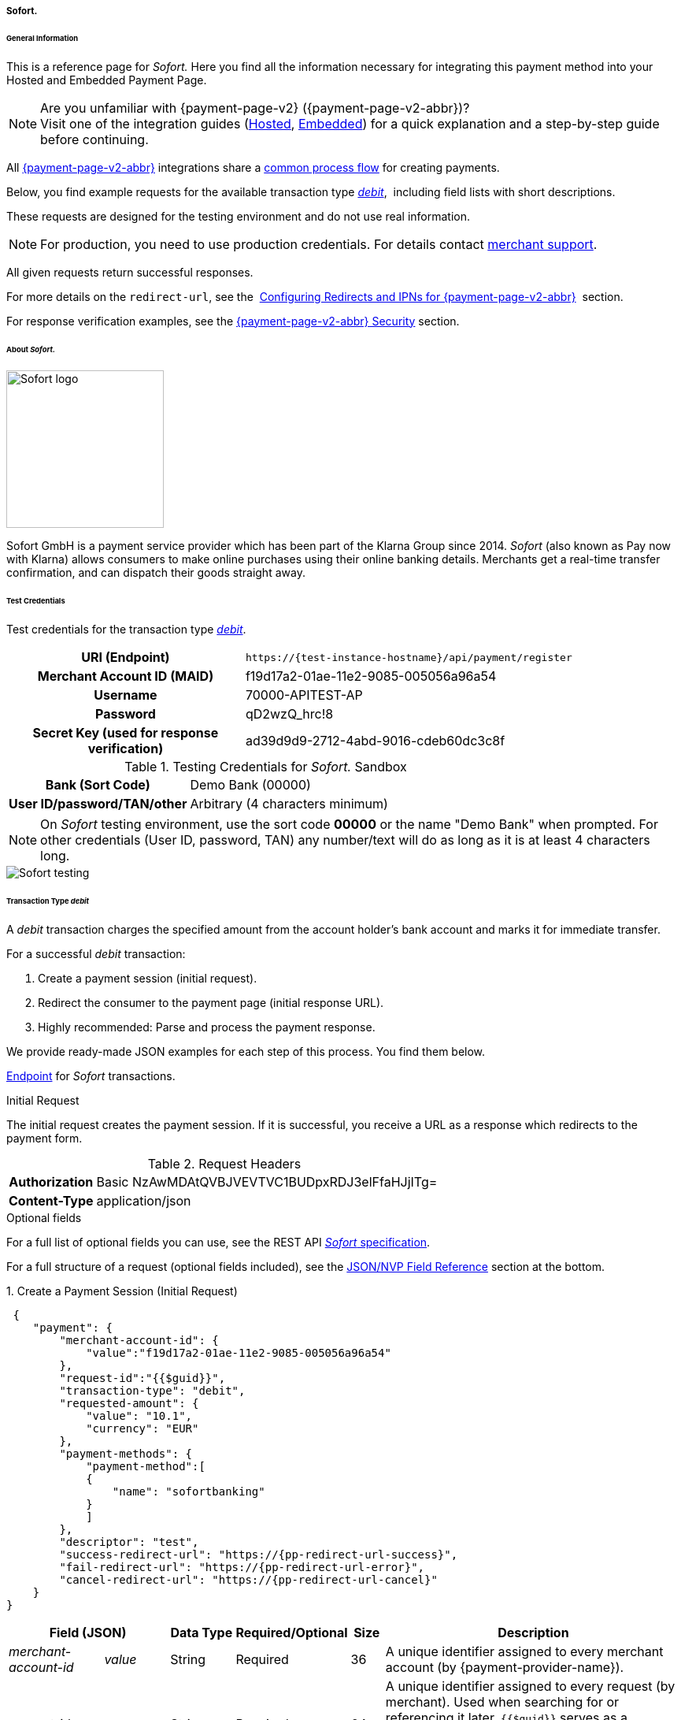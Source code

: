 // include::shortcuts.adoc[]

[#PPv2_Sofort]
===== Sofort.

[#PPv2_Sofort_General]
====== General Information

This is a reference page for _Sofort._ Here you find all the information
necessary for integrating this payment method into your Hosted and Embedded Payment Page.

.Are you unfamiliar with {payment-page-v2} ({payment-page-v2-abbr})?

NOTE: Visit one of the integration guides
(<<PaymentPageSolutions_PPv2_HPP_Integration, Hosted>>,
<<PaymentPageSolutions_PPv2_EPP_Integration, Embedded>>) for a quick explanation and
a step-by-step guide before continuing.

All <<PPv2, {payment-page-v2-abbr}>> integrations share a
<<PPSolutions_PPv2_Workflow, common process flow>> for creating payments.

Below, you find example requests for the available transaction type
<<PPv2_Sofort_TransactionType_debit, _debit_>>, 
including field lists with short descriptions.

These requests are designed for the testing environment and do not
use real information. 

NOTE: For production, you need to use production credentials. For details
contact <<ContactUs, merchant support>>.

All given requests return successful responses.

For more details on the ``redirect-url``, see the 
<<PPSolutions_PPv2_ConfigureRedirects, Configuring Redirects and IPNs for {payment-page-v2-abbr}>> 
section.

For response verification examples, see
the <<PPSolutions_PPv2_PPv2Security, {payment-page-v2-abbr} Security>> section.


[#PPv2_Sofort_About]
====== About _Sofort._

image::images/03-01-04-11-sofort/sofort_logo.png[Sofort logo, 200]

Sofort GmbH is a payment service provider which has been part of the Klarna Group since 2014.
_Sofort_ (also known as Pay now with Klarna) allows consumers to make online purchases
using their online banking details. Merchants get a real-time transfer confirmation, and can
dispatch their goods straight away.


[#PPv2_Sofort_TestCredentials]
====== Test Credentials

Test credentials for the transaction type
<<PPv2_Sofort_TransactionType_debit, _debit_>>.

[cols="35h,65"]
|===
| URI (Endpoint)             | ``\https://{test-instance-hostname}/api/payment/register``
| Merchant Account ID (MAID) | f19d17a2-01ae-11e2-9085-005056a96a54
| Username                   | 70000-APITEST-AP
| Password                   | qD2wzQ_hrc!8
| Secret Key (used for response verification) | ad39d9d9-2712-4abd-9016-cdeb60dc3c8f
|===

[#PPv2_Sofort_TestCredentials_Sandbox]
.Testing Credentials for _Sofort._ Sandbox

[cols="35h,65"]
|===
| Bank (Sort Code)           | Demo Bank (00000)
| User ID/password/TAN/other | Arbitrary (4 characters minimum)
|===

NOTE: On _Sofort_ testing environment, use the sort code *00000* or the name
"Demo Bank" when prompted. For other credentials (User ID, password,
TAN) any number/text will do as long as it is at least 4 characters long.

image::images/03-01-04-11-sofort/sofort_testing.jpg[Sofort testing]


[#PPv2_Sofort_TransactionType_debit]
====== Transaction Type _debit_

A _debit_ transaction charges the specified amount from the account
holder's bank account and marks it for immediate transfer.

For a successful _debit_ transaction:

. Create a payment session (initial request).
. Redirect the consumer to the payment page (initial response URL).
. Highly recommended: Parse and process the payment response.

//-

We provide ready-made JSON examples for each step of this process. You
find them below.

<<PPv2_Sofort_TestCredentials, Endpoint>> for _Sofort_ transactions.

.Initial Request

The initial request creates the payment session. If it is
successful, you receive a URL as a response which redirects to the payment form.

.Request Headers
[cols="20h,80"]
|===
| Authorization | Basic NzAwMDAtQVBJVEVTVC1BUDpxRDJ3elFfaHJjITg=
| Content-Type  | application/json
|===

.Optional fields

For a full list of optional fields you can use, see the REST API
<<Sofort, _Sofort_ specification>>.

For a full structure of a request (optional fields included), see the
<<PPv2_Sofort_JSON_NVPFields, JSON/NVP Field Reference>> section at the bottom.

.1. Create a Payment Session (Initial Request)

[source,json,subs=attributes+]
----
 {
    "payment": {
        "merchant-account-id": {
            "value":"f19d17a2-01ae-11e2-9085-005056a96a54"
        },
        "request-id":"{{$guid}}",
        "transaction-type": "debit",
        "requested-amount": {
            "value": "10.1",
            "currency": "EUR"
        },
        "payment-methods": {
            "payment-method":[
            {
                "name": "sofortbanking"
            }
            ]
        },
        "descriptor": "test",
        "success-redirect-url": "https://{pp-redirect-url-success}",
        "fail-redirect-url": "https://{pp-redirect-url-error}",
        "cancel-redirect-url": "https://{pp-redirect-url-cancel}"
    }
}
----

[cols="15e,10,10,10,5,50"]
|===
2+| Field (JSON) | Data Type | Required/Optional | Size | Description

| merchant-account-id e| value | String | Required | 36 | A unique identifier assigned to every merchant account (by {payment-provider-name}).
2+| request-id                | String | Required | 64 | A unique identifier assigned to every request (by merchant). Used when
searching for or referencing it later. ``{{$guid}}`` serves as a
placeholder for a random ``request-id``.

Allowed characters:  [a-z0-9-_]
2+| transaction-type          | String | Required | 36 | The requested transaction type. For _Sofort_ payments, the
transaction-type must be set to ``debit``.
.2+| requested-amount e| value | Numeric | Required | 18 | The full amount that is requested/contested in a transaction. 2 decimal
places allowed.

Use . (decimal point) as the separator.

                       | currency | String | Required | 3 | The currency of the requested/contested transaction amount. For _Sofort_
                         payments, the currency must be set to ``EUR``.

Format: 3-character abbreviation according to ISO 4217.
| payment-method      e| name     | String | Required | 15 | The name of the payment method used. Set this value to ``sofortbanking``.
2+| descriptor                   | String | Optional | 100 | Description of the transaction for account holder's bank statement
purposes. 
2+| success-redirect-url         | String | Required | 2000 a| The URL to which the consumer is redirected after a successful payment,
e.g. ``\https://{pp-redirect-url-success}``
2+| fail-redirect-url            | String | Required | 2000 a| The URL to which the consumer is redirected after a failed payment,
e.g. ``\https://{pp-redirect-url-error}``
2+| cancel-redirect-url          | String | Required | 2000 a| The URL to which the consumer is redirected after having canceled a payment,
e.g. ``\https://{pp-redirect-url-cancel}``
|===


.2. Redirect the Consumer to the Payment Page (Initial Response URL)

[source,json,subs=attributes+]
----
{
"payment-redirect-url" : "https://{payment-redirect-url-hostname}/?wPaymentToken=f0c0e5b3-23ad-4cb4-abca-ed80a0e770e7"
}
----


[cols="15e,10,75"]
|===
| Field (JSON) | Data Type | Description

| payment-redirect-url | String | The URL which redirects to the payment
form. Sent as a response to the initial request.
|===


At this point, you need to redirect your consumer to
``payment-redirect-url`` (or render it in an _iframe_ depending on your
<<PPv2, integration method>>﻿).

Consumers are redirected to the payment form. There they enter their
data and submit the form to confirm the payment. A payment can be:

- successful (``transaction-state: success``),
- failed (``transaction-state: failed``),
- canceled. The consumer canceled the payment before/after submission
(``transaction-state: failed``).

//-

The transaction result is the value of ``transaction-state`` in the
payment response. More details (including the status code) can also be
found in the payment response in the ``statuses`` object. Canceled
payments are returned as _failed_, but the
``status description`` indicates it was canceled.

In any case (unless the consumer cancels the transaction on a 3rd party
provider page), a base64-encoded response containing payment information
is sent to the configured redirection URL. See
<<PPSolutions_PPv2_ConfigureRedirects, Configuring Redirects and IPNs for {payment-page-v2-abbr}>>
for more details on redirection targets after payment and transaction status
notifications.

You can find a decoded payment response example below.


.3. Parse and Process the Payment Response (Decoded Payment Response)

[source,json,subs=attributes+]
----
 {
  "descriptor" : "test",
  "payment-methods" : {
    "payment-method" : [ {
      "name" : "sofortbanking"
    } ]
  },
  "parent-transaction-id" : "e9a8b4ad-161b-4721-a799-e512141f1512",
  "api-id" : "up3-{api-id}",
  "transaction-id" : "974d9b1e-5381-4813-b09c-5f755da43840",
  "statuses" : {
    "status" : [ {
      "description" : "Successful confirmation received from the bank.",
      "severity" : "information",
      "code" : "201.1126"
    } ]
  },
  "account-holder" : {
    "first-name" : "Max",
    "last-name" : "Mustermann"
  },
  "request-id" : "e2234c45-84ab-44a2-b299-56cab4fcc927",
  "requested-amount" : {
    "value" : 10.100000,
    "currency" : "EUR"
  },
  "transaction-state" : "success",
  "success-redirect-url" : "https://{pp-redirect-url-success}",
  "merchant-account-id" : {
    "value" : "f19d17a2-01ae-11e2-9085-005056a96a54"
  },
  "completion-time-stamp" : "2018-04-13T10:47:10",
  "cancel-redirect-url" : "https://{pp-redirect-url-cancel}",
  "fail-redirect-url": "https://{pp-redirect-url-error}",
  "transaction-type" : "debit"
}
----

[cols="15e,10,10,65"]
|===
2+| Field (JSON) | Data Type | Description

2+| descriptor   | String    | Description of the transaction for account holder's bank statement
purposes.
| payment-method e| name | String | The name of the payment method used.
2+| parent-transaction-id | String | The ID of the transaction being referenced as a parent.
2+| api-id       | String | Identifier of the currently used API.
2+| transaction-id | String | A unique identifier assigned to every transaction (by {payment-provider-name}). Used
when searching for or referencing to it later.
.3+| status e| code | String | Status code of the status message.
            | description | String | The description of the transaction status message.
            | severity    | String a| The definition of the status message.

Possible values:

- ``information``
- ``warning``
- ``error``

//-

.2+| account-holder e| first-name | String | The first name of the account holder.
                    | last-name  | String | The last name of the account holder.
2+| request-id | String | A unique identifier assigned to every request (by merchant). Used when
searching for or referencing it later.
.2+| requested-amount e| currency | String | The currency of the requested/contested transaction amount. For
_Sofort_ payments, the currency must be set to ``EUR``.

Format: 3-character abbreviation according to ISO 4217.
                      | value    | Numeric | The full amount that is requested/contested in a transaction.
2+| transaction-state | String a| The current transaction state.

Possible values:

- ``in-progress``
- ``success``
- ``failed``

//-

Typically, a transaction starts with state _in-progress_ and finishes
with state either _success_ or _failed_. This information is returned in
the response only.

2+| success-redirect-url | String | The URL to which the consumer is redirected after a successful
payment, e.g. ``\https://{pp-redirect-url-success}``
| merchant-account-id e| value | String | A unique identifier assigned to every merchant account (by {payment-provider-name}).
2+| completion-time-stamp | YYYY-MM-DD-Thh:mm:ss | The UTC/ISO time-stamp documents the time and date when the transaction
was executed. +

Format: YYYY-MM-DDThh:mm:ss (ISO).
2+| cancel-redirect-url | String | The URL to which the consumer is redirected after having canceled a
payment, e.g. ``\https://{pp-redirect-url-cancel}``
2+| fail-redirect-url | String | The URL to which the consumer is redirected after a failed payment,
e.g. ``\https://{pp-redirect-url-error}``
2+| transaction-type | String | The requested transaction type. For _Sofort_ payments, the
transaction-type must be set to ``debit``.
|===


[#PPv2_Sofort_PostProcessing]
====== Post-Processing Operations 

{payment-page-v2-abbr} is best used to deal with one-off payments (e.g. regular,
independent _debit_ transactions) or the initial transaction in a chain of
them (e.g. a first _authorization_ in a chain of recurring transactions).
However, when it comes to referencing a transaction for any kind of
post-processing operation — such as a refund of one of your _debit_ transactions 
— use our <<RestApi, REST API>>﻿﻿ directly.

WARNING: A direct refund through {payment-page-v2-abbr} is not possible for _Sofort_ so you have to
obtain your consumer's banking information and send the refund using
_SEPA Credit Transfer_. +
Check the REST API <<SEPACreditTransfer, _SEPA Credit Transfer_ specification>> for details on
_Sofort_ specific post-processing operations.


[#PPv2_Sofort_JSON_NVPFields]
====== JSON/NVP Field Reference

Here you can:

- find the NVP equivalents for JSON fields (for migrating merchants),
- see the structure of a full request (optional fields included).

//-

.JSON Structure for Sofort. Requests

[source,json,subs=attributes+]
----
 {
    "payment": {
        "merchant-account-id": {
            "value":"string"
        },
        "request-id":"string",
        "transaction-type": "string",
        "requested-amount": {
            "value": 0,
            "currency": "string"
        },
        "payment-methods": {
            "payment-method":[
            {
                "name": "string"
            }
            ]
        },
        "account-holder" : {
            "first-name" : "string",
            "last-name" : "string"
        },
        "descriptor": "string",
        "success-redirect-url": "string",
        "fail-redirect-url": "string",
        "cancel-redirect-url": "string"
    }
}
----

[#PPv2_Sofort_JSON_NVPFields_Request]
[cols="e,e,e"]
|===
| Field (NVP) | Field (JSON) | JSON Parent

|merchant_account_id |value |merchant-account-id ({ })
|request_id |request-id |payment ({ })
|transaction_type |transaction-type |payment ({ })
|requested_amount |value |requested-amount ({ })
|requested_amount_currency |currency |requested-amount ({ })
|payment_method |payment-method ([ ])/name |payment-methods ({ })
|first_name |first-name |account-holder ({ })
|last_name |last-name |account-holder ({ })
|descriptor |descriptor |payment ({ })
|success_redirect_url |success-redirect-url |payment ({ })
|fail_redirect_url |fail-redirect-url |payment ({ })
|cancel_redirect_url |cancel-redirect-url |payment ({ })
|===


.Response-Only Fields

[source,json,subs=attributes+]
----
{
"payment": {
  "transaction-id" : "string",
  "transaction-state" : "string",
  "completion-time-stamp" : "2018-03-23T10:41:34",
  "api-id" : "string",
  "statuses" : {
    "status" : [ {
      "description" : "string",
      "severity" : "string",
      "code" : "string"
    } ]
  }
  }
}
----


[#PPv2_Sofort_JSON_NVPFields_Response]
[cols="e,e,e"]
|===
| Field (NVP) | Field (JSON) | JSON Parent

|transaction_id |transaction-id |payment ({ })
|transaction_state |transaction-state |payment ({ })
|completion_time_stamp |completion-time-stamp |payment ({ })
|api_id |api-id |payment ({ })
|status_description_n |status ([ {} ])/ description |statuses ({ })
|status_severity_n |status ([ {} ])/ severity |statuses ({ })
|status_code_n |status ([ {} ])/ code |statuses ({ })
|===
